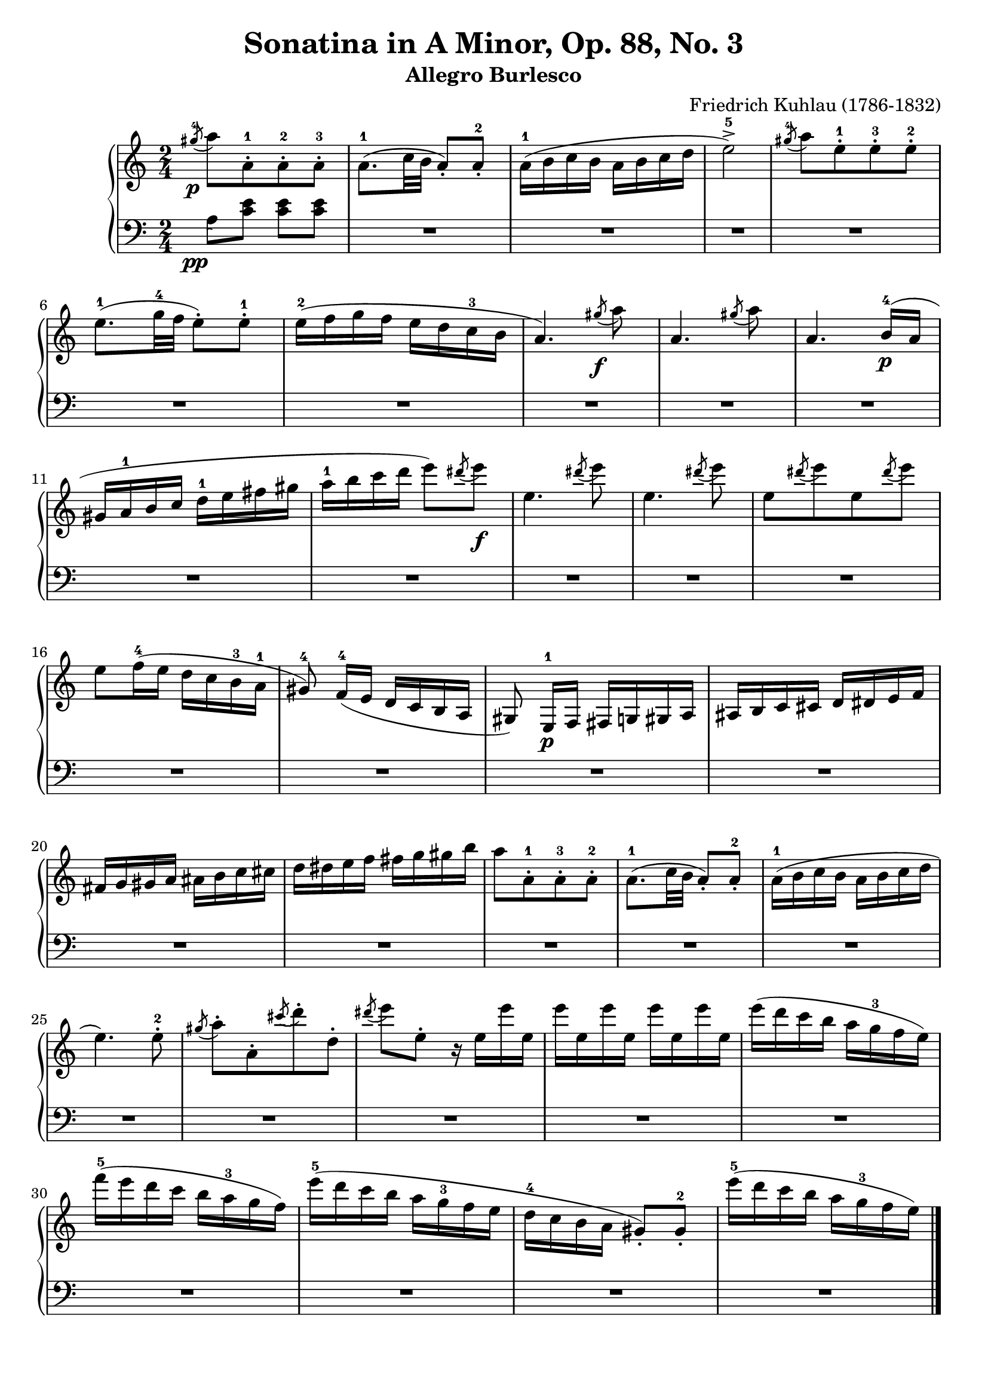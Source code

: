 \version "2.23.7"

\header {
  title = "Sonatina in A Minor, Op. 88, No. 3"
  subtitle = "Allegro Burlesco"
  composer = "Friedrich Kuhlau (1786-1832)"
  maintainer = "Tim Burgess"
  maintainerEmail = "timburgess@mac.com"
  tagline = ##f
}

righthand =  {
  \key c \major
  \numericTimeSignature \time 2/4
  \clef "treble"
  \relative c''' {
    \acciaccatura { gis8-4\p } a8[ a,-.-1 a-.-2 a-.-3] | a8.-1( c32 b32 a8-.) a8-.-2 | a16-1( b c b a b c d | e2->-5) | \acciaccatura { gis8-4 } a8[ e8-.-1 e8-.-3 e8-.-2] \break

    e8.-1( g32-4 f32 e8-.) e8-.-1 | e16-2( f g f e d c-3 b | a4.) \acciaccatura { gis'8\f } a8 | a,4. \acciaccatura { gis'8 } a8 | a,4. b16-4\p( a16 \break

    gis16 a-1 b c d-1 e fis gis | a-1 b c d e8) \acciaccatura { dis8 } e8\f | e,4. \acciaccatura { dis'8 } e8 | e,4. \acciaccatura { dis'8 } e8 |
    e,8[  \acciaccatura { dis'8 } e8 e,8 \acciaccatura { dis'8 } e8] \break

    e,8 f16-4( e d c b-3 a-1 | gis8\noBeam-4) f16-4( e d c b a gis8\noBeam) e16-1\p f fis g gis a ais b c cis d dis e f \break

    fis g gis a ais b c cis d dis e f fis g gis b | a8[ a,8-.-1 a-.-3 a-.-2] | a8.-1( c32 b32 a8-.) a8-.-2 | a16-1( b c b a b c d \break

    e4.) e8-.-2 | \acciaccatura { gis8 } a8-.[ a,8-. \acciaccatura { cis'8 } d8-. d,8-.] \acciaccatura { dis'8 } e8 e,8-. r16 e16 e' e, | e' e, e' e, e' e, e' e, |    
    e'( d c b a g-3 f e) \break

    f'16-5( e d c b a-3 g f) | e'-5( d c b a g-3 f e | d-4 c b a gis8-.) gis8-.-2 | e''16-5( d c b a g-3 f e) \break


   \bar "|."
  }
}

lefthand =  {
  \key c \major
  \numericTimeSignature \time 2/4
  \clef "bass"
  \relative c' {
    % bottom stave starts with invisible note due to https://sourceforge.net/p/testlilyissues/issues/34
    \acciaccatura { s8\pp }

    a8 <c e> <c e> <c e> |
    R2*32



  \bar "|."
  }
}

\score {
   \context PianoStaff << 
    \context Staff = "one" <<
      \righthand
    >>
    \context Staff = "two" <<
      \lefthand
    >>
  >>
  \layout { }
  \midi { }
}
   
